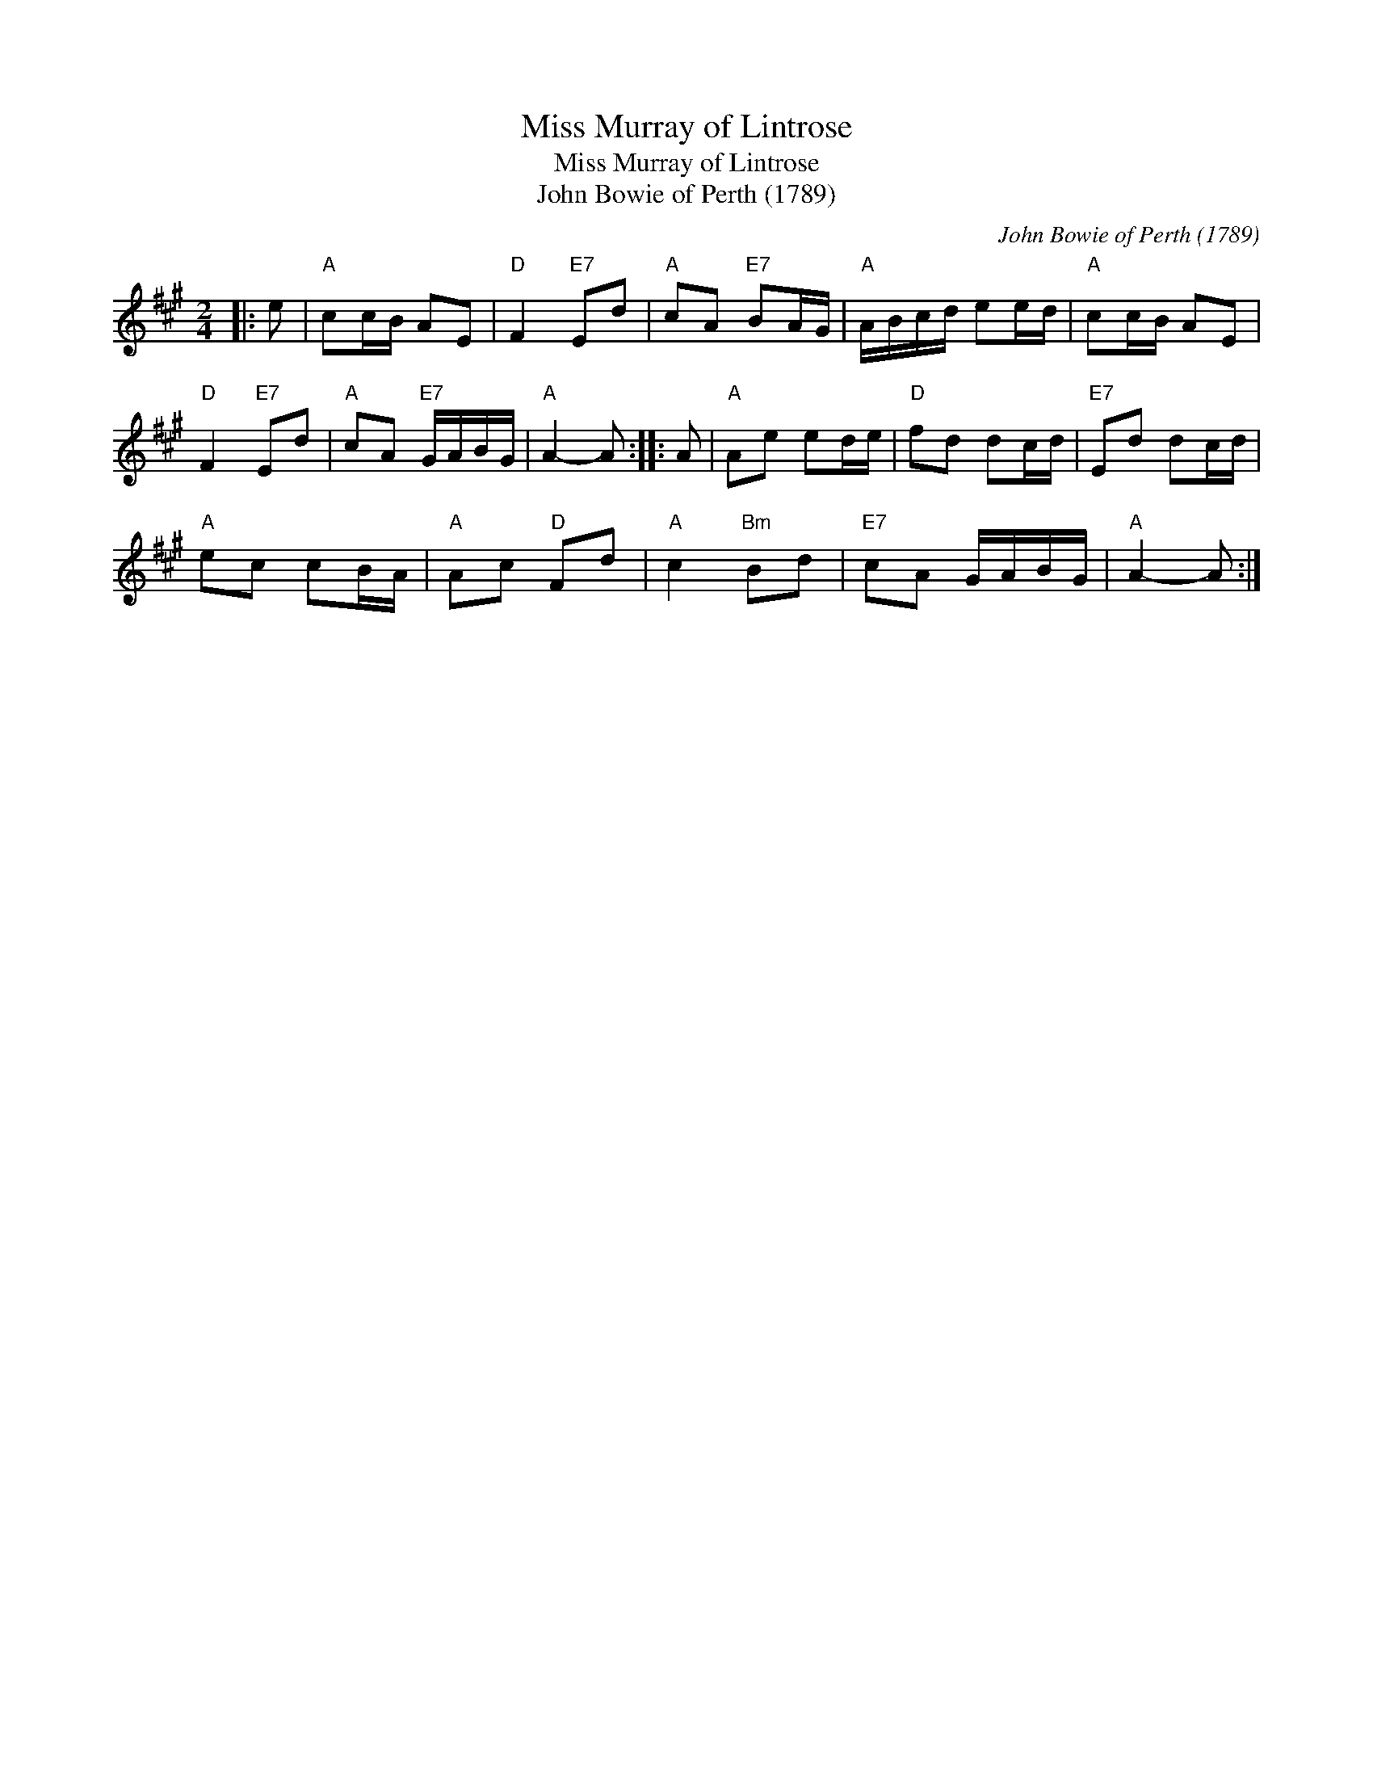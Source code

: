 X:1
T:Miss Murray of Lintrose
T:Miss Murray of Lintrose
T:John Bowie of Perth (1789)
C:John Bowie of Perth (1789)
L:1/8
M:2/4
K:A
V:1 treble 
V:1
|: e |"A" cc/B/ AE |"D" F2"E7" Ed |"A" cA"E7" BA/G/ |"A" A/B/c/d/ ee/d/ |"A" cc/B/ AE | %6
"D" F2"E7" Ed |"A" cA"E7" G/A/B/G/ |"A" A2- A :: A |"A" Ae ed/e/ |"D" fd dc/d/ |"E7" Ed dc/d/ | %13
"A" ec cB/A/ |"A" Ac"D" Fd |"A" c2"Bm" Bd |"E7" cA G/A/B/G/ |"A" A2- A :| %18

